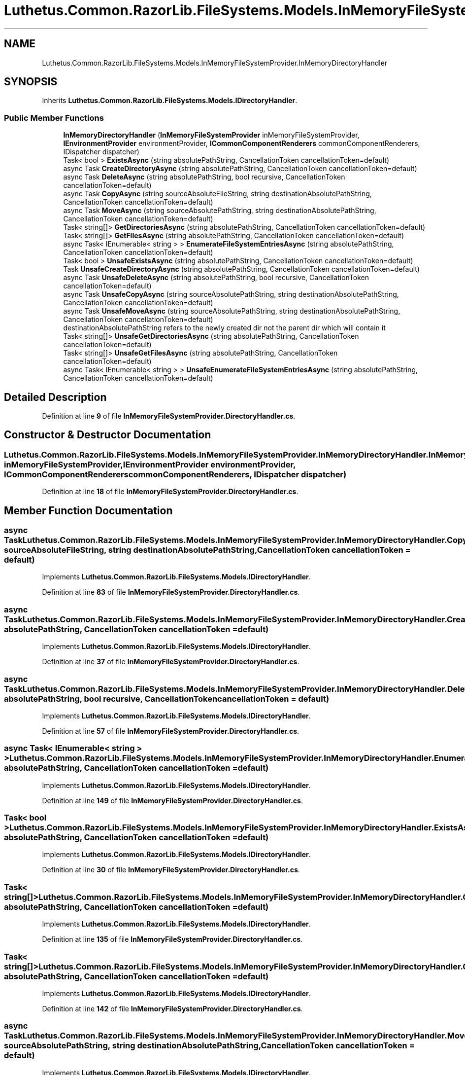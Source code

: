 .TH "Luthetus.Common.RazorLib.FileSystems.Models.InMemoryFileSystemProvider.InMemoryDirectoryHandler" 3 "Version 1.0.0" "Luthetus.Ide" \" -*- nroff -*-
.ad l
.nh
.SH NAME
Luthetus.Common.RazorLib.FileSystems.Models.InMemoryFileSystemProvider.InMemoryDirectoryHandler
.SH SYNOPSIS
.br
.PP
.PP
Inherits \fBLuthetus\&.Common\&.RazorLib\&.FileSystems\&.Models\&.IDirectoryHandler\fP\&.
.SS "Public Member Functions"

.in +1c
.ti -1c
.RI "\fBInMemoryDirectoryHandler\fP (\fBInMemoryFileSystemProvider\fP inMemoryFileSystemProvider, \fBIEnvironmentProvider\fP environmentProvider, \fBICommonComponentRenderers\fP commonComponentRenderers, IDispatcher dispatcher)"
.br
.ti -1c
.RI "Task< bool > \fBExistsAsync\fP (string absolutePathString, CancellationToken cancellationToken=default)"
.br
.ti -1c
.RI "async Task \fBCreateDirectoryAsync\fP (string absolutePathString, CancellationToken cancellationToken=default)"
.br
.ti -1c
.RI "async Task \fBDeleteAsync\fP (string absolutePathString, bool recursive, CancellationToken cancellationToken=default)"
.br
.ti -1c
.RI "async Task \fBCopyAsync\fP (string sourceAbsoluteFileString, string destinationAbsolutePathString, CancellationToken cancellationToken=default)"
.br
.ti -1c
.RI "async Task \fBMoveAsync\fP (string sourceAbsolutePathString, string destinationAbsolutePathString, CancellationToken cancellationToken=default)"
.br
.ti -1c
.RI "Task< string[]> \fBGetDirectoriesAsync\fP (string absolutePathString, CancellationToken cancellationToken=default)"
.br
.ti -1c
.RI "Task< string[]> \fBGetFilesAsync\fP (string absolutePathString, CancellationToken cancellationToken=default)"
.br
.ti -1c
.RI "async Task< IEnumerable< string > > \fBEnumerateFileSystemEntriesAsync\fP (string absolutePathString, CancellationToken cancellationToken=default)"
.br
.ti -1c
.RI "Task< bool > \fBUnsafeExistsAsync\fP (string absolutePathString, CancellationToken cancellationToken=default)"
.br
.ti -1c
.RI "Task \fBUnsafeCreateDirectoryAsync\fP (string absolutePathString, CancellationToken cancellationToken=default)"
.br
.ti -1c
.RI "async Task \fBUnsafeDeleteAsync\fP (string absolutePathString, bool recursive, CancellationToken cancellationToken=default)"
.br
.ti -1c
.RI "async Task \fBUnsafeCopyAsync\fP (string sourceAbsolutePathString, string destinationAbsolutePathString, CancellationToken cancellationToken=default)"
.br
.ti -1c
.RI "async Task \fBUnsafeMoveAsync\fP (string sourceAbsolutePathString, string destinationAbsolutePathString, CancellationToken cancellationToken=default)"
.br
.RI "destinationAbsolutePathString refers to the newly created dir not the parent dir which will contain it "
.ti -1c
.RI "Task< string[]> \fBUnsafeGetDirectoriesAsync\fP (string absolutePathString, CancellationToken cancellationToken=default)"
.br
.ti -1c
.RI "Task< string[]> \fBUnsafeGetFilesAsync\fP (string absolutePathString, CancellationToken cancellationToken=default)"
.br
.ti -1c
.RI "async Task< IEnumerable< string > > \fBUnsafeEnumerateFileSystemEntriesAsync\fP (string absolutePathString, CancellationToken cancellationToken=default)"
.br
.in -1c
.SH "Detailed Description"
.PP 
Definition at line \fB9\fP of file \fBInMemoryFileSystemProvider\&.DirectoryHandler\&.cs\fP\&.
.SH "Constructor & Destructor Documentation"
.PP 
.SS "Luthetus\&.Common\&.RazorLib\&.FileSystems\&.Models\&.InMemoryFileSystemProvider\&.InMemoryDirectoryHandler\&.InMemoryDirectoryHandler (\fBInMemoryFileSystemProvider\fP inMemoryFileSystemProvider, \fBIEnvironmentProvider\fP environmentProvider, \fBICommonComponentRenderers\fP commonComponentRenderers, IDispatcher dispatcher)"

.PP
Definition at line \fB18\fP of file \fBInMemoryFileSystemProvider\&.DirectoryHandler\&.cs\fP\&.
.SH "Member Function Documentation"
.PP 
.SS "async Task Luthetus\&.Common\&.RazorLib\&.FileSystems\&.Models\&.InMemoryFileSystemProvider\&.InMemoryDirectoryHandler\&.CopyAsync (string sourceAbsoluteFileString, string destinationAbsolutePathString, CancellationToken cancellationToken = \fRdefault\fP)"

.PP
Implements \fBLuthetus\&.Common\&.RazorLib\&.FileSystems\&.Models\&.IDirectoryHandler\fP\&.
.PP
Definition at line \fB83\fP of file \fBInMemoryFileSystemProvider\&.DirectoryHandler\&.cs\fP\&.
.SS "async Task Luthetus\&.Common\&.RazorLib\&.FileSystems\&.Models\&.InMemoryFileSystemProvider\&.InMemoryDirectoryHandler\&.CreateDirectoryAsync (string absolutePathString, CancellationToken cancellationToken = \fRdefault\fP)"

.PP
Implements \fBLuthetus\&.Common\&.RazorLib\&.FileSystems\&.Models\&.IDirectoryHandler\fP\&.
.PP
Definition at line \fB37\fP of file \fBInMemoryFileSystemProvider\&.DirectoryHandler\&.cs\fP\&.
.SS "async Task Luthetus\&.Common\&.RazorLib\&.FileSystems\&.Models\&.InMemoryFileSystemProvider\&.InMemoryDirectoryHandler\&.DeleteAsync (string absolutePathString, bool recursive, CancellationToken cancellationToken = \fRdefault\fP)"

.PP
Implements \fBLuthetus\&.Common\&.RazorLib\&.FileSystems\&.Models\&.IDirectoryHandler\fP\&.
.PP
Definition at line \fB57\fP of file \fBInMemoryFileSystemProvider\&.DirectoryHandler\&.cs\fP\&.
.SS "async Task< IEnumerable< string > > Luthetus\&.Common\&.RazorLib\&.FileSystems\&.Models\&.InMemoryFileSystemProvider\&.InMemoryDirectoryHandler\&.EnumerateFileSystemEntriesAsync (string absolutePathString, CancellationToken cancellationToken = \fRdefault\fP)"

.PP
Implements \fBLuthetus\&.Common\&.RazorLib\&.FileSystems\&.Models\&.IDirectoryHandler\fP\&.
.PP
Definition at line \fB149\fP of file \fBInMemoryFileSystemProvider\&.DirectoryHandler\&.cs\fP\&.
.SS "Task< bool > Luthetus\&.Common\&.RazorLib\&.FileSystems\&.Models\&.InMemoryFileSystemProvider\&.InMemoryDirectoryHandler\&.ExistsAsync (string absolutePathString, CancellationToken cancellationToken = \fRdefault\fP)"

.PP
Implements \fBLuthetus\&.Common\&.RazorLib\&.FileSystems\&.Models\&.IDirectoryHandler\fP\&.
.PP
Definition at line \fB30\fP of file \fBInMemoryFileSystemProvider\&.DirectoryHandler\&.cs\fP\&.
.SS "Task< string[]> Luthetus\&.Common\&.RazorLib\&.FileSystems\&.Models\&.InMemoryFileSystemProvider\&.InMemoryDirectoryHandler\&.GetDirectoriesAsync (string absolutePathString, CancellationToken cancellationToken = \fRdefault\fP)"

.PP
Implements \fBLuthetus\&.Common\&.RazorLib\&.FileSystems\&.Models\&.IDirectoryHandler\fP\&.
.PP
Definition at line \fB135\fP of file \fBInMemoryFileSystemProvider\&.DirectoryHandler\&.cs\fP\&.
.SS "Task< string[]> Luthetus\&.Common\&.RazorLib\&.FileSystems\&.Models\&.InMemoryFileSystemProvider\&.InMemoryDirectoryHandler\&.GetFilesAsync (string absolutePathString, CancellationToken cancellationToken = \fRdefault\fP)"

.PP
Implements \fBLuthetus\&.Common\&.RazorLib\&.FileSystems\&.Models\&.IDirectoryHandler\fP\&.
.PP
Definition at line \fB142\fP of file \fBInMemoryFileSystemProvider\&.DirectoryHandler\&.cs\fP\&.
.SS "async Task Luthetus\&.Common\&.RazorLib\&.FileSystems\&.Models\&.InMemoryFileSystemProvider\&.InMemoryDirectoryHandler\&.MoveAsync (string sourceAbsolutePathString, string destinationAbsolutePathString, CancellationToken cancellationToken = \fRdefault\fP)"

.PP
Implements \fBLuthetus\&.Common\&.RazorLib\&.FileSystems\&.Models\&.IDirectoryHandler\fP\&.
.PP
Definition at line \fB109\fP of file \fBInMemoryFileSystemProvider\&.DirectoryHandler\&.cs\fP\&.
.SS "async Task Luthetus\&.Common\&.RazorLib\&.FileSystems\&.Models\&.InMemoryFileSystemProvider\&.InMemoryDirectoryHandler\&.UnsafeCopyAsync (string sourceAbsolutePathString, string destinationAbsolutePathString, CancellationToken cancellationToken = \fRdefault\fP)"

.PP
Definition at line \fB237\fP of file \fBInMemoryFileSystemProvider\&.DirectoryHandler\&.cs\fP\&.
.SS "Task Luthetus\&.Common\&.RazorLib\&.FileSystems\&.Models\&.InMemoryFileSystemProvider\&.InMemoryDirectoryHandler\&.UnsafeCreateDirectoryAsync (string absolutePathString, CancellationToken cancellationToken = \fRdefault\fP)"

.PP
Definition at line \fB168\fP of file \fBInMemoryFileSystemProvider\&.DirectoryHandler\&.cs\fP\&.
.SS "async Task Luthetus\&.Common\&.RazorLib\&.FileSystems\&.Models\&.InMemoryFileSystemProvider\&.InMemoryDirectoryHandler\&.UnsafeDeleteAsync (string absolutePathString, bool recursive, CancellationToken cancellationToken = \fRdefault\fP)"

.PP
Definition at line \fB196\fP of file \fBInMemoryFileSystemProvider\&.DirectoryHandler\&.cs\fP\&.
.SS "async Task< IEnumerable< string > > Luthetus\&.Common\&.RazorLib\&.FileSystems\&.Models\&.InMemoryFileSystemProvider\&.InMemoryDirectoryHandler\&.UnsafeEnumerateFileSystemEntriesAsync (string absolutePathString, CancellationToken cancellationToken = \fRdefault\fP)"

.PP
Definition at line \fB399\fP of file \fBInMemoryFileSystemProvider\&.DirectoryHandler\&.cs\fP\&.
.SS "Task< bool > Luthetus\&.Common\&.RazorLib\&.FileSystems\&.Models\&.InMemoryFileSystemProvider\&.InMemoryDirectoryHandler\&.UnsafeExistsAsync (string absolutePathString, CancellationToken cancellationToken = \fRdefault\fP)"

.PP
Definition at line \fB159\fP of file \fBInMemoryFileSystemProvider\&.DirectoryHandler\&.cs\fP\&.
.SS "Task< string[]> Luthetus\&.Common\&.RazorLib\&.FileSystems\&.Models\&.InMemoryFileSystemProvider\&.InMemoryDirectoryHandler\&.UnsafeGetDirectoriesAsync (string absolutePathString, CancellationToken cancellationToken = \fRdefault\fP)"

.PP
Definition at line \fB335\fP of file \fBInMemoryFileSystemProvider\&.DirectoryHandler\&.cs\fP\&.
.SS "Task< string[]> Luthetus\&.Common\&.RazorLib\&.FileSystems\&.Models\&.InMemoryFileSystemProvider\&.InMemoryDirectoryHandler\&.UnsafeGetFilesAsync (string absolutePathString, CancellationToken cancellationToken = \fRdefault\fP)"

.PP
Definition at line \fB368\fP of file \fBInMemoryFileSystemProvider\&.DirectoryHandler\&.cs\fP\&.
.SS "async Task Luthetus\&.Common\&.RazorLib\&.FileSystems\&.Models\&.InMemoryFileSystemProvider\&.InMemoryDirectoryHandler\&.UnsafeMoveAsync (string sourceAbsolutePathString, string destinationAbsolutePathString, CancellationToken cancellationToken = \fRdefault\fP)"

.PP
destinationAbsolutePathString refers to the newly created dir not the parent dir which will contain it 
.PP
Definition at line \fB314\fP of file \fBInMemoryFileSystemProvider\&.DirectoryHandler\&.cs\fP\&.

.SH "Author"
.PP 
Generated automatically by Doxygen for Luthetus\&.Ide from the source code\&.

